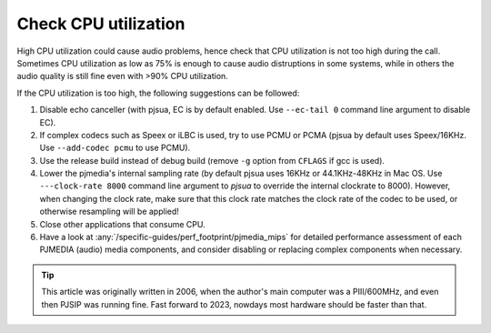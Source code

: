 Check CPU utilization
======================


High CPU utilization could cause audio problems, hence check that CPU utilization is 
not too high during the call. Sometimes CPU utilization as low as 75% is enough to 
cause audio distruptions in some systems, while in others the audio quality is 
still fine even with >90% CPU utilization. 

If the CPU utilization is too high, the following suggestions can be followed:

#. Disable echo canceller (with pjsua, EC is by default enabled. Use ``--ec-tail 0`` 
   command line argument to disable EC).
#. If complex codecs such as Speex or iLBC is used, try to use PCMU or PCMA 
   (pjsua by default uses Speex/16KHz. Use ``--add-codec pcmu`` to use PCMU).
#. Use the release build instead of debug build (remove ``-g`` option from 
   ``CFLAGS`` if gcc is used).
#. Lower the pjmedia's internal sampling rate (by default pjsua uses 16KHz or 
   44.1KHz-48KHz in Mac OS. 
   Use ``---clock-rate 8000`` command line argument to *pjsua* to override the 
   internal clockrate to 8000). However, when changing the clock rate, make sure 
   that this clock rate matches the clock rate of the codec to be used, or otherwise 
   resampling will be applied!
#. Close other applications that consume CPU.
#. Have a look at :any:`/specific-guides/perf_footprint/pjmedia_mips` for detailed
   performance assessment of each PJMEDIA (audio) media components, and consider
   disabling or replacing complex components when necessary.


.. tip::

   This article was originally written in 2006, when the author's main computer was
   a PIII/600MHz, and even then PJSIP was running fine. Fast forward to 2023, nowdays
   most hardware should be faster than that.

